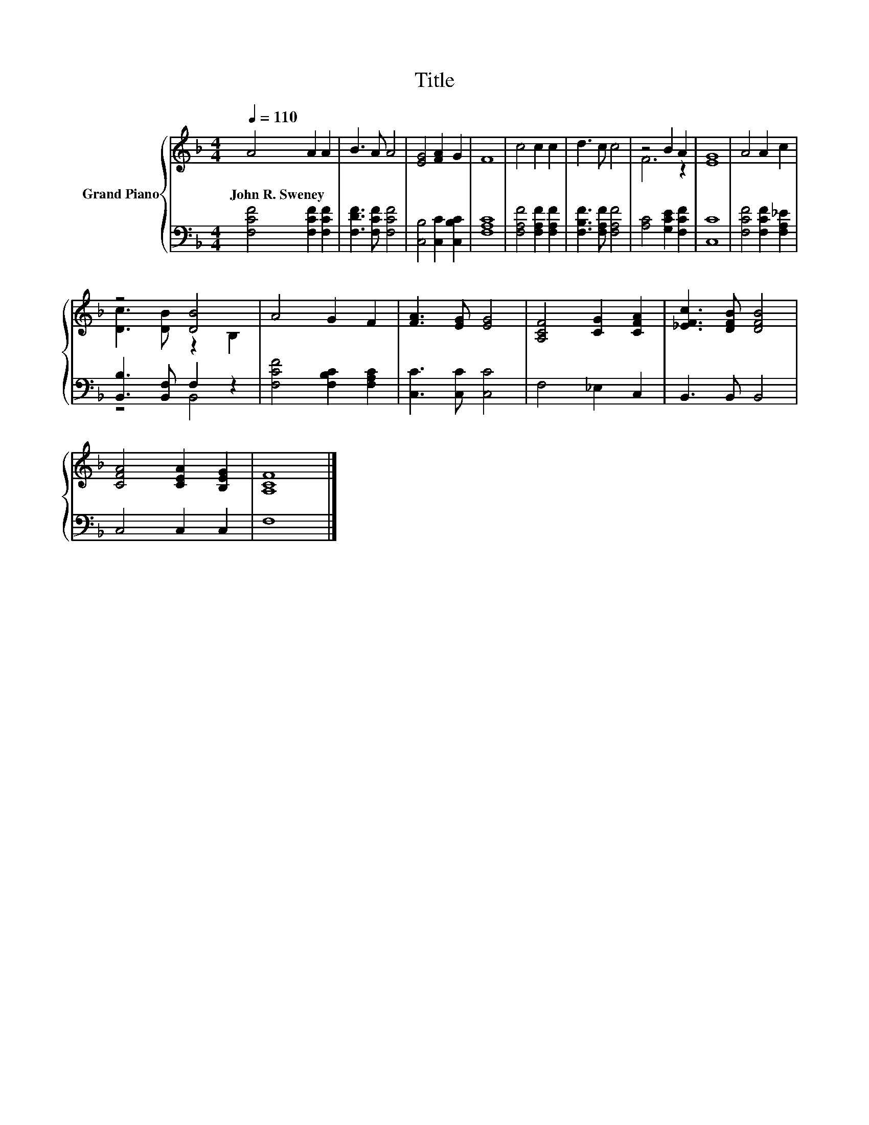 X:1
T:Title
%%score { ( 1 3 ) | ( 2 4 ) }
L:1/8
Q:1/4=110
M:4/4
K:F
V:1 treble nm="Grand Piano"
V:3 treble 
V:2 bass 
V:4 bass 
V:1
 A4 A2 A2 | B3 A A4 | [EG]4 [FA]2 G2 | F8 | c4 c2 c2 | d3 c c4 | z4 B2 A2 | [EG]8 | A4 A2 c2 | %9
w: John~R.~Sweney * *|||||||||
 z4 [DB]4 | A4 G2 F2 | [FA]3 [EG] [EG]4 | [A,CF]4 [CG]2 [CFA]2 | [_EFc]3 [DFB] [DFB]4 | %14
w: |||||
 [CFA]4 [CEA]2 [B,EG]2 | [A,CF]8 |] %16
w: ||
V:2
 [F,CF]4 [F,CF]2 [F,CF]2 | [F,DF]3 [F,CF] [F,CF]4 | [C,B,]4 [C,C]2 [C,B,C]2 | [F,A,C]8 | %4
 [F,A,F]4 [F,A,F]2 [F,A,F]2 | [F,B,F]3 [F,A,F] [F,A,F]4 | [A,C]4 [G,CE]2 [F,CF]2 | [C,C]8 | %8
 [F,CF]4 [F,CF]2 [F,A,_E]2 | [B,,B,]3 [B,,F,] F,2 z2 | [F,CF]4 [F,B,C]2 [F,A,C]2 | %11
 [C,C]3 [C,C] [C,C]4 | F,4 _E,2 C,2 | B,,3 B,, B,,4 | C,4 C,2 C,2 | F,8 |] %16
V:3
 x8 | x8 | x8 | x8 | x8 | x8 | F6 z2 | x8 | x8 | [Dc]3 [DB] z2 B,2 | x8 | x8 | x8 | x8 | x8 | x8 |] %16
V:4
 x8 | x8 | x8 | x8 | x8 | x8 | x8 | x8 | x8 | z4 B,,4 | x8 | x8 | x8 | x8 | x8 | x8 |] %16

